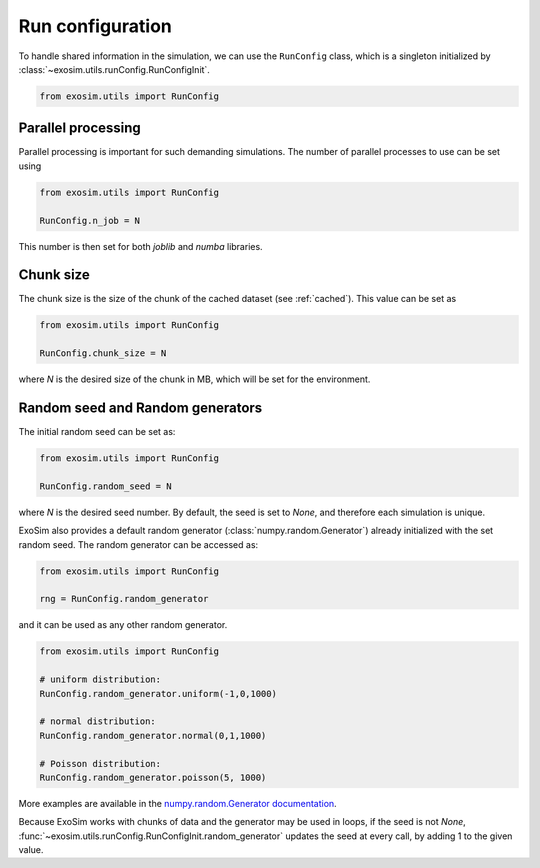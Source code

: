 .. _run_config:


==========================
Run configuration
==========================

To handle shared information in the simulation, we can use the ``RunConfig`` class,
which is a singleton initialized by :class:`~exosim.utils.runConfig.RunConfigInit`.

.. code-block:: python

    from exosim.utils import RunConfig

.. _parallel:

Parallel processing
======================

Parallel processing is important for such demanding simulations.
The number of parallel processes to use can be set using

.. code-block:: python

    from exosim.utils import RunConfig

    RunConfig.n_job = N

This number is then set for both `joblib` and `numba` libraries.

.. _chunk_size:

Chunk size
=============

The chunk size is the size of the chunk of the cached dataset (see :ref:`cached`).
This value can be set as

.. code-block:: python

        from exosim.utils import RunConfig

        RunConfig.chunk_size = N

where `N` is the desired size of the chunk in MB, which will be set for the environment.


.. _random_seed:

Random seed and Random generators
=====================================

The initial random seed can be set as:

.. code-block:: python

    from exosim.utils import RunConfig

    RunConfig.random_seed = N

where `N` is the desired seed number.
By default, the seed is set to `None`, and therefore each simulation is unique.

ExoSim also provides a default random generator (:class:`numpy.random.Generator`) already initialized with the set random seed.
The random generator can be accessed as:

.. code-block:: python

    from exosim.utils import RunConfig

    rng = RunConfig.random_generator

and it can be used as any other random generator.

.. code-block:: python

    from exosim.utils import RunConfig

    # uniform distribution:
    RunConfig.random_generator.uniform(-1,0,1000)

    # normal distribution:
    RunConfig.random_generator.normal(0,1,1000)

    # Poisson distribution:
    RunConfig.random_generator.poisson(5, 1000)

More examples are available in the `numpy.random.Generator documentation <https://numpy.org/doc/stable/reference/random/generator.html>`_.

Because ExoSim works with chunks of data and the generator may be used in loops, if the seed is not `None`, :func:`~exosim.utils.runConfig.RunConfigInit.random_generator` updates the seed at every call, by adding 1 to the given value.
